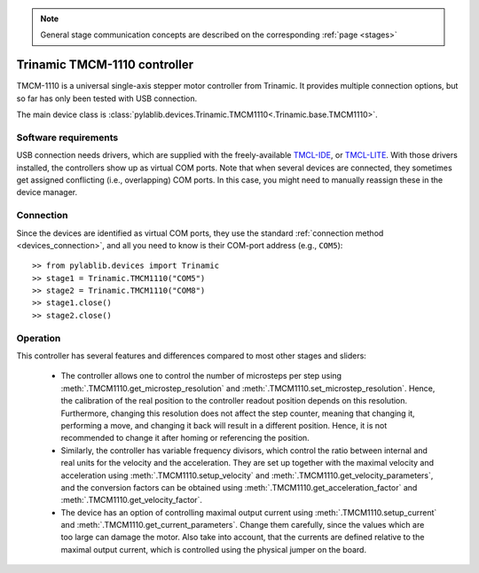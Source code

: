 .. _stages_trinamic:

.. note::
    General stage communication concepts are described on the corresponding :ref:`page <stages>`

Trinamic TMCM-1110 controller
==============================

TMCM-1110 is a universal single-axis stepper motor controller from Trinamic. It provides multiple connection options, but so far has only been tested with USB connection.

The main device class is :class:`pylablib.devices.Trinamic.TMCM1110<.Trinamic.base.TMCM1110>`.


Software requirements
-----------------------

USB connection needs drivers, which are supplied with the freely-available `TMCL-IDE <https://www.trinamic.com/support/software/tmcl-ide/#c3291>`__, or `TMCL-LITE <https://www.trinamic.com/products/modules/details/tmcm-1110/#downloads-4>`__. With those drivers installed, the controllers show up as virtual COM ports. Note that when several devices are connected, they sometimes get assigned conflicting (i.e., overlapping) COM ports. In this case, you might need to manually reassign these in the device manager.


Connection
-----------------------

Since the devices are identified as virtual COM ports, they use the standard :ref:`connection method <devices_connection>`, and all you need to know is their COM-port address (e.g., ``COM5``)::

    >> from pylablib.devices import Trinamic
    >> stage1 = Trinamic.TMCM1110("COM5")
    >> stage2 = Trinamic.TMCM1110("COM8")
    >> stage1.close()
    >> stage2.close()


Operation
-----------------------

This controller has several features and differences compared to most other stages and sliders:

    - The controller allows one to control the number of microsteps per step using :meth:`.TMCM1110.get_microstep_resolution` and :meth:`.TMCM1110.set_microstep_resolution`. Hence, the calibration of the real position to the controller readout position depends on this resolution. Furthermore, changing this resolution does not affect the step counter, meaning that changing it, performing a move, and changing it back will result in a different position. Hence, it is not recommended to change it after homing or referencing the position.
    - Similarly, the controller has variable frequency divisors, which control the ratio between internal and real units for the velocity and the acceleration. They are set up together with the maximal velocity and acceleration using :meth:`.TMCM1110.setup_velocity` and :meth:`.TMCM1110.get_velocity_parameters`, and the conversion factors can be obtained using :meth:`.TMCM1110.get_acceleration_factor` and :meth:`.TMCM1110.get_velocity_factor`.
    - The device has an option of controlling maximal output current using :meth:`.TMCM1110.setup_current` and :meth:`.TMCM1110.get_current_parameters`. Change them carefully, since the values which are too large can damage the motor. Also take into account, that the currents are defined relative to the maximal output current, which is controlled using the physical jumper on the board.
